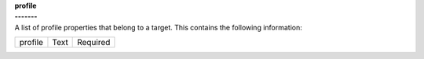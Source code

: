 | **profile**
| **-------**
| A list of profile properties that belong to a target. This contains the following information:

============ ======= ========
profile      Text    Required
============ ======= ========